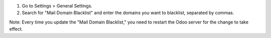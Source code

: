 1. Go to Settings > General Settings.  
2. Search for "Mail Domain Blacklist" and enter the domains you want to blacklist, separated  
   by commas.  

Note: Every time you update the "Mail Domain Blacklist," you need to restart the Odoo server
for the change to take effect.
